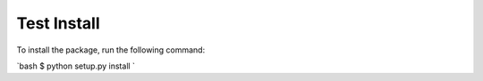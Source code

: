 Test Install
============

To install the package, run the following command:

`bash
$ python setup.py install
`